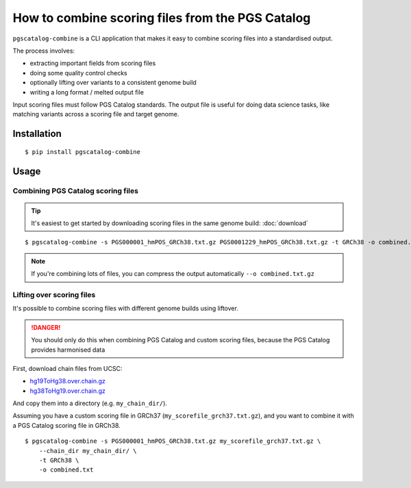 How to combine scoring files from the PGS Catalog
=================================================

``pgscatalog-combine`` is a CLI application that makes it easy to combine scoring files into a standardised output.

The process involves:

* extracting important fields from scoring files
* doing some quality control checks
* optionally lifting over variants to a consistent genome build
* writing a long format / melted output file

Input scoring files must follow PGS Catalog standards. The output file is useful for
doing data science tasks, like matching variants across a scoring file and target
genome.

Installation
------------

::

    $ pip install pgscatalog-combine

Usage
-----

Combining PGS Catalog scoring files
~~~~~~~~~~~~~~~~~~~~~~~~~~~~~~~~~~~

.. tip:: It's easiest to get started by downloading scoring files in the same genome build: :doc:`download`

::

    $ pgscatalog-combine -s PGS000001_hmPOS_GRCh38.txt.gz PGS0001229_hmPOS_GRCh38.txt.gz -t GRCh38 -o combined.txt

.. note:: If you're combining lots of files, you can compress the output automatically ``--o combined.txt.gz``

Lifting over scoring files
~~~~~~~~~~~~~~~~~~~~~~~~~~

It's possible to combine scoring files with different genome builds using liftover.

.. danger:: You should only do this when combining PGS Catalog and custom scoring files, because the PGS Catalog provides harmonised data

First, download chain files from UCSC:

* `hg19ToHg38.over.chain.gz`_
* `hg38ToHg19.over.chain.gz`_

.. _hg19ToHg38.over.chain.gz: https://hgdownload.soe.ucsc.edu/goldenPath/hg38/liftOver/
.. _hg38ToHg19.over.chain.gz: https://hgdownload.soe.ucsc.edu/goldenPath/hg19/liftOver/

And copy them into a directory (e.g. ``my_chain_dir/``).

Assuming you have a custom scoring file in GRCh37 (``my_scorefile_grch37.txt.gz``), and you want to combine it with a PGS Catalog scoring file in GRCh38.

::

    $ pgscatalog-combine -s PGS000001_hmPOS_GRCh38.txt.gz my_scorefile_grch37.txt.gz \
        --chain_dir my_chain_dir/ \
        -t GRCh38 \
        -o combined.txt

